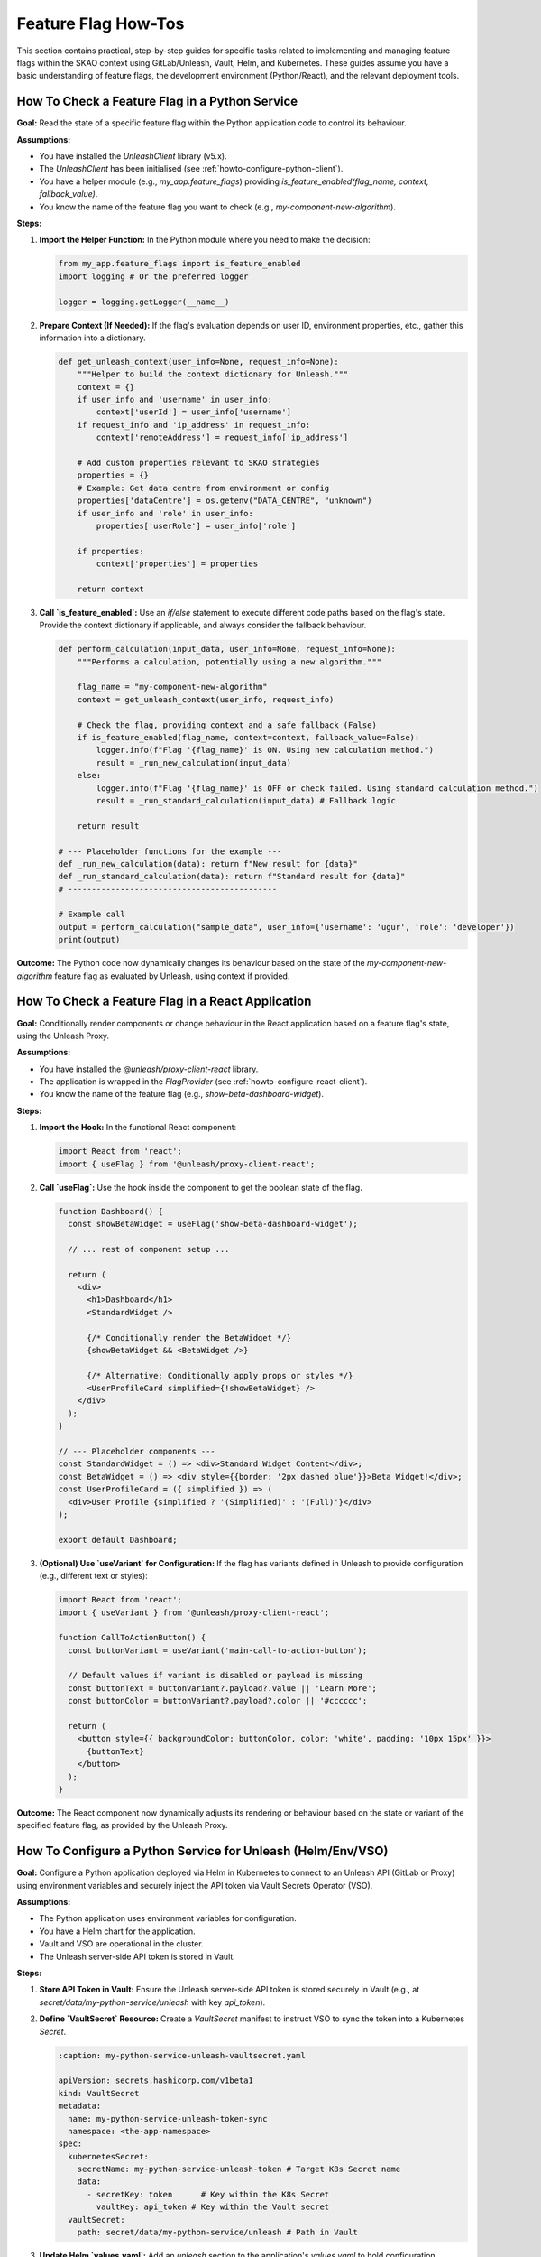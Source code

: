 .. _feature-flags-how-to:

####################
Feature Flag How-Tos
####################

This section contains practical, step-by-step guides for specific tasks related to implementing and managing feature flags within the SKAO context using GitLab/Unleash, Vault, Helm, and Kubernetes. These guides assume you have a basic understanding of feature flags, the development environment (Python/React), and the relevant deployment tools.

.. _howto-check-flag-python:

How To Check a Feature Flag in a Python Service
===============================================

**Goal:** Read the state of a specific feature flag within the Python application code to control its behaviour.

**Assumptions:**

*   You have installed the `UnleashClient` library (v5.x).
*   The `UnleashClient` has been initialised (see :ref:`howto-configure-python-client`).
*   You have a helper module (e.g., `my_app.feature_flags`) providing `is_feature_enabled(flag_name, context, fallback_value)`.
*   You know the name of the feature flag you want to check (e.g., `my-component-new-algorithm`).

**Steps:**

1.  **Import the Helper Function:**
    In the Python module where you need to make the decision:

    .. code-block:: python

       from my_app.feature_flags import is_feature_enabled
       import logging # Or the preferred logger

       logger = logging.getLogger(__name__)

2.  **Prepare Context (If Needed):**
    If the flag's evaluation depends on user ID, environment properties, etc., gather this information into a dictionary.

    .. code-block:: python

       def get_unleash_context(user_info=None, request_info=None):
           """Helper to build the context dictionary for Unleash."""
           context = {}
           if user_info and 'username' in user_info:
               context['userId'] = user_info['username']
           if request_info and 'ip_address' in request_info:
               context['remoteAddress'] = request_info['ip_address']

           # Add custom properties relevant to SKAO strategies
           properties = {}
           # Example: Get data centre from environment or config
           properties['dataCentre'] = os.getenv("DATA_CENTRE", "unknown")
           if user_info and 'role' in user_info:
               properties['userRole'] = user_info['role']

           if properties:
               context['properties'] = properties

           return context

3.  **Call `is_feature_enabled`:**
    Use an `if/else` statement to execute different code paths based on the flag's state. Provide the context dictionary if applicable, and always consider the fallback behaviour.

    .. code-block:: python

       def perform_calculation(input_data, user_info=None, request_info=None):
           """Performs a calculation, potentially using a new algorithm."""

           flag_name = "my-component-new-algorithm"
           context = get_unleash_context(user_info, request_info)

           # Check the flag, providing context and a safe fallback (False)
           if is_feature_enabled(flag_name, context=context, fallback_value=False):
               logger.info(f"Flag '{flag_name}' is ON. Using new calculation method.")
               result = _run_new_calculation(input_data)
           else:
               logger.info(f"Flag '{flag_name}' is OFF or check failed. Using standard calculation method.")
               result = _run_standard_calculation(input_data) # Fallback logic

           return result

       # --- Placeholder functions for the example ---
       def _run_new_calculation(data): return f"New result for {data}"
       def _run_standard_calculation(data): return f"Standard result for {data}"
       # --------------------------------------------

       # Example call
       output = perform_calculation("sample_data", user_info={'username': 'ugur', 'role': 'developer'})
       print(output)

**Outcome:** The Python code now dynamically changes its behaviour based on the state of the `my-component-new-algorithm` feature flag as evaluated by Unleash, using context if provided.

.. _howto-check-flag-react:

How To Check a Feature Flag in a React Application
==================================================

**Goal:** Conditionally render components or change behaviour in the React application based on a feature flag's state, using the Unleash Proxy.

**Assumptions:**

*   You have installed the `@unleash/proxy-client-react` library.
*   The application is wrapped in the `FlagProvider` (see :ref:`howto-configure-react-client`).
*   You know the name of the feature flag (e.g., `show-beta-dashboard-widget`).

**Steps:**

1.  **Import the Hook:**
    In the functional React component:

    .. code-block:: javascript

       import React from 'react';
       import { useFlag } from '@unleash/proxy-client-react';

2.  **Call `useFlag`:**
    Use the hook inside the component to get the boolean state of the flag.

    .. code-block:: tsx

       function Dashboard() {
         const showBetaWidget = useFlag('show-beta-dashboard-widget');

         // ... rest of component setup ...

         return (
           <div>
             <h1>Dashboard</h1>
             <StandardWidget />

             {/* Conditionally render the BetaWidget */}
             {showBetaWidget && <BetaWidget />}

             {/* Alternative: Conditionally apply props or styles */}
             <UserProfileCard simplified={!showBetaWidget} />
           </div>
         );
       }

       // --- Placeholder components ---
       const StandardWidget = () => <div>Standard Widget Content</div>;
       const BetaWidget = () => <div style={{border: '2px dashed blue'}}>Beta Widget!</div>;
       const UserProfileCard = ({ simplified }) => (
         <div>User Profile {simplified ? '(Simplified)' : '(Full)'}</div>
       );

       export default Dashboard;

3.  **(Optional) Use `useVariant` for Configuration:**
    If the flag has variants defined in Unleash to provide configuration (e.g., different text or styles):

    .. code-block:: tsx

       import React from 'react';
       import { useVariant } from '@unleash/proxy-client-react';

       function CallToActionButton() {
         const buttonVariant = useVariant('main-call-to-action-button');

         // Default values if variant is disabled or payload is missing
         const buttonText = buttonVariant?.payload?.value || 'Learn More';
         const buttonColor = buttonVariant?.payload?.color || '#cccccc';

         return (
           <button style={{ backgroundColor: buttonColor, color: 'white', padding: '10px 15px' }}>
             {buttonText}
           </button>
         );
       }

**Outcome:** The React component now dynamically adjusts its rendering or behaviour based on the state or variant of the specified feature flag, as provided by the Unleash Proxy.

.. _howto-configure-python-client:

How To Configure a Python Service for Unleash (Helm/Env/VSO)
============================================================

**Goal:** Configure a Python application deployed via Helm in Kubernetes to connect to an Unleash API (GitLab or Proxy) using environment variables and securely inject the API token via Vault Secrets Operator (VSO).

**Assumptions:**

*   The Python application uses environment variables for configuration.
*   You have a Helm chart for the application.
*   Vault and VSO are operational in the cluster.
*   The Unleash server-side API token is stored in Vault.

**Steps:**

1.  **Store API Token in Vault:**
    Ensure the Unleash server-side API token is stored securely in Vault (e.g., at `secret/data/my-python-service/unleash` with key `api_token`).

2.  **Define `VaultSecret` Resource:**
    Create a `VaultSecret` manifest to instruct VSO to sync the token into a Kubernetes `Secret`.

    .. code-block:: yaml

       :caption: my-python-service-unleash-vaultsecret.yaml

       apiVersion: secrets.hashicorp.com/v1beta1
       kind: VaultSecret
       metadata:
         name: my-python-service-unleash-token-sync
         namespace: <the-app-namespace>
       spec:
         kubernetesSecret:
           secretName: my-python-service-unleash-token # Target K8s Secret name
           data:
             - secretKey: token      # Key within the K8s Secret
               vaultKey: api_token # Key within the Vault secret
         vaultSecret:
           path: secret/data/my-python-service/unleash # Path in Vault

3.  **Update Helm `values.yaml`:**
    Add an `unleash` section to the application's `values.yaml` to hold configuration, including references to the K8s secret managed by VSO.

    .. code-block:: yaml
        
       :caption: values.yaml (snippet)

       unleash:
         url: "http://gitlab.example.com/api/v4/feature_flags/unleash/123" # OR proxy URL
         appName: "my-python-service"
         environment: "staging" # Use Helm templating for dynamic env: {{ .Values.skao.environment }}
         refreshInterval: 15
         metricsInterval: 60
         # Reference the K8s secret managed by VSO
         apiTokenSecretName: "my-python-service-unleash-token"
         apiTokenSecretKey: "token"

       # Example of setting environment dynamically
       # skao:
       #   environment: "staging"

4.  **Update Helm Deployment Template:**
    Modify the Deployment (or StatefulSet/Job) template to inject the Unleash configuration as environment variables, mounting the API token from the VSO-managed secret.

    .. code-block:: jinja
       :caption: templates/deployment.yaml (snippet)

       # ... inside container spec ...
       env:
         - name: UNLEASH_URL
           value: {{ .Values.unleash.url | quote }}
         - name: UNLEASH_APP_NAME
           value: {{ .Values.unleash.appName | quote }}
         - name: UNLEASH_ENVIRONMENT
           value: {{ .Values.unleash.environment | quote }} # Or {{ .Values.skao.environment | quote }}
         - name: UNLEASH_REFRESH_INTERVAL
           value: {{ .Values.unleash.refreshInterval | quote }}
         - name: UNLEASH_METRICS_INTERVAL
           value: {{ .Values.unleash.metricsInterval | quote }}
         # Inject Instance ID (Pod name via Downward API)
         - name: UNLEASH_INSTANCE_ID
           valueFrom:
             fieldRef:
               fieldPath: metadata.name
         # Inject API Token from Secret
         - name: UNLEASH_API_TOKEN
           valueFrom:
             secretKeyRef:
               name: {{ .Values.unleash.apiTokenSecretName }}
               key: {{ .Values.unleash.apiTokenSecretKey }}
         # ... other env vars ...

5.  **Implement Client Initialisation:**
    Ensure the Python code initialises the `UnleashClient` using these environment variables (see :ref:`howto-check-flag-python`, Step 4 Initialisation Code).

6.  **Deploy/Upgrade:**
    Deploy or upgrade the application using Helm. VSO will create/update the K8s secret, and the pod will start with the correct environment variables.

**Outcome:** The Python service is configured via Helm, securely receives its API token from Vault via VSO, and can connect to the specified Unleash API endpoint.

.. _howto-configure-react-client:

How To Configure a React Application for Unleash Proxy (Helm/Env/VSO)
=====================================================================

**Goal:** Configure a React application (like `ska-react-webapp-skeleton`) deployed via Helm/Nginx to connect to the Unleash Proxy, using the runtime `env.js` mechanism and securely injecting an optional proxy client key via VSO.

**Assumptions:**

*   The React app uses the `env.js` pattern from `ska-react-webapp-skeleton`.
*   You have a Helm chart for the React app deployment (Nginx serving static files).
*   Vault and VSO are operational.
*   The Unleash Proxy is running and accessible.
*   The *optional* proxy client key (if required by the proxy) is stored in Vault.

**Steps:**

1.  **Update `env_config` and `src/env.ts`:**
    Add `REACT_APP_UNLEASH_*` variables to `env_scripts/env_config` and update the types in `src/env.ts` (see :ref:`howto-check-flag-react`, Step 2 Configuration). Regenerate `src/env.ts` (`make dev-local-env`).

2.  **(If using Proxy Client Key) Store Key in Vault & Define `VaultSecret`:**
    If the proxy requires a client key:
    *   Store the key in Vault (e.g., `secret/data/my-react-app/unleash-proxy` key `proxy_client_key`).
    *   Define a `VaultSecret` resource to sync this key to a K8s secret (e.g., `my-react-app-unleash-proxy-key` with key `key`).

    .. code-block:: yaml
       :caption: my-react-app-unleash-proxy-key-vaultsecret.yaml (Example)

       apiVersion: secrets.hashicorp.com/v1beta1
       kind: VaultSecret
       metadata:
         name: my-react-app-unleash-proxy-key-sync
         namespace: <the-app-namespace>
       spec:
         kubernetesSecret:
           secretName: my-react-app-unleash-proxy-key # Target K8s Secret name
           data:
             - secretKey: key # Key within the K8s Secret
               vaultKey: proxy_client_key # Key within the Vault secret
         vaultSecret:
           path: secret/data/my-react-app/unleash-proxy # Path in Vault

    Apply this manifest.

3.  **Update Helm `values.yaml`:**
    Add an `unleashProxy` section to the React app's `values.yaml`.

    .. code-block:: yaml
       :caption: values.yaml (snippet for React app)

       unleashProxy:
         url: "http://unleash-proxy.<proxy-ns>.svc.cluster.local:3000/proxy"
         appName: "my-react-app"
         environment: "staging" # Or {{ .Values.skao.environment }}
         refreshInterval: 30
         disableMetrics: false
         clientKey:
           enabled: false # Set true if proxy requires a key
           # Reference the K8s secret managed by VSO (if enabled: true)
           secretName: "my-react-app-unleash-proxy-key"
           secretKey: "key"

4.  **Update Helm Nginx Deployment Template:**
    Modify the Nginx container spec in the Helm template (e.g., `templates/nginx.yaml`) to:
    *   Inject `REACT_APP_UNLEASH_*` environment variables.
    *   Mount the proxy client key from the VSO-managed secret *if* `clientKey.enabled` is true.
    *   **Override `command`/`args` to run `env_config.sh` before starting Nginx.**

    .. code-block:: yaml
       :caption: templates/nginx.yaml (snippet)

       # ... inside container spec ...
       env:
         - name: REACT_APP_UNLEASH_PROXY_URL
           value: {{ .Values.unleashProxy.url | quote }}
         - name: REACT_APP_UNLEASH_APP_NAME
           value: {{ .Values.unleashProxy.appName | quote }}
         - name: REACT_APP_UNLEASH_ENVIRONMENT
           value: {{ .Values.unleashProxy.environment | quote }} # Or {{ .Values.skao.environment | quote }}
         - name: REACT_APP_UNLEASH_REFRESH_INTERVAL
           value: {{ .Values.unleashProxy.refreshInterval | quote }}
         - name: REACT_APP_UNLEASH_DISABLE_METRICS
           value: {{ .Values.unleashProxy.disableMetrics | quote }}
         # Inject Client Key from Secret if enabled
         {{- if .Values.unleashProxy.clientKey.enabled }}
         - name: REACT_APP_UNLEASH_CLIENT_KEY
           valueFrom:
             secretKeyRef:
               name: {{ .Values.unleashProxy.clientKey.secretName }}
               key: {{ .Values.unleashProxy.clientKey.secretKey }}
         {{- else }}
         - name: REACT_APP_UNLEASH_CLIENT_KEY
           value: "" # Default empty if not enabled
         {{- end }}
       # Override command to generate env.js then start nginx
       command: ["/bin/sh", "-c"]
       args:
         - |
           echo "Generating env.js from environment variables..."
           # Adjust paths if the Dockerfile structure differs
           ENV_TYPE_FILE=/app/env_scripts/env_config \
           ENV_JS_OUTPUT_LOCATION=/usr/share/nginx/html/env.js \
           bash /app/env_scripts/env_config.sh js
           echo "Starting Nginx..."
           nginx -g 'daemon off;'
       # ... probes, resources ...

5.  **Implement Client Initialisation (React Context):**
    Ensure the React code initialises the `FlagProvider` using the runtime `env` object (see :ref:`howto-check-flag-react`, Step 4 Initialisation Code).

6.  **Deploy/Upgrade:**
    Deploy or upgrade the application using Helm. The Nginx pod will start, generate `env.js` with runtime values (including the potentially secret client key), and serve the React app, which then configures the Unleash client.

**Outcome:** The React application is configured via Helm, connects to the specified Unleash Proxy, and securely receives its proxy client key (if needed) from Vault via VSO through the runtime `env.js` file.

.. _howto-deploy-proxy:

How To Configure and Deploy the Unleash Proxy (Helm/VSO)
========================================================

**Goal:** Deploy the `unleashorg/unleash-proxy` as a service in Kubernetes using Helm, configured to connect to the GitLab Unleash API using a token managed by Vault/VSO.

**Assumptions:**

*   Helm, kubectl, Kubernetes cluster access.
*   Vault and VSO are operational.
*   A GitLab API token (`read_api` scope) is stored in Vault.

**Steps:**

1.  **Store GitLab Token in Vault:**
    Ensure the GitLab `read_api` token is in Vault (e.g., `secret/data/unleash-proxy/gitlab` key `api_token`).

2.  **Create `VaultSecret` for GitLab Token:**
    Define and apply a `VaultSecret` resource to sync the GitLab token into a K8s secret (e.g., `gitlab-unleash-api-token`) in the namespace where the proxy will run. (See example in :ref:`howto-configure-python-client`, Step 2).

3.  **Prepare Helm Chart/Values for Unleash Proxy:**
    Use a generic Helm chart or create a simple one containing a Deployment and Service. Configure `values.yaml`.

    .. code-block:: yaml
       :caption: unleash-proxy-values.yaml (Example)

       replicaCount: 2
       image:
         repository: unleashorg/unleash-proxy
         tag: "v1.4.9" # Use specific version
         pullPolicy: IfNotPresent
       service:
         type: ClusterIP
         port: 3000 # Internal proxy port
       # Environment variables for the proxy container
       env:
         # URL to GitLab Unleash API endpoint for YOUR project
         UNLEASH_URL: "https://gitlab.com/api/v4/feature_flags/unleash/YOUR_PROJECT_ID"
         LOG_LEVEL: "info"
         # Define the keys the clients will use to authenticate with THIS proxy
         UNLEASH_PROXY_CLIENT_KEYS: "frontend-key-abc,backend-key-xyz"
         # Optional: Specify environment(s) proxy should fetch flags for
         # UNLEASH_ENVIRONMENT: "production,staging"
       # Mount the GitLab token from the VSO-managed secret
       envFromSecrets:
         - secretRef:
             name: gitlab-unleash-api-token # Must match VaultSecret definition
       # ... resources, probes ...

    *   **Replace `YOUR_PROJECT_ID`**.
    *   Define `UNLEASH_PROXY_CLIENT_KEYS` - these are the "passwords" the apps use to talk to the proxy.

4.  **Deploy the Proxy using Helm:**

    .. code-block:: bash

       helm install unleash-proxy <path-to-proxy-chart> \
         -f unleash-proxy-values.yaml \
         -n <proxy-namespace>

5.  **Verify Proxy Health:**
    Check the proxy logs and access its health endpoint (usually `/proxy/health`) via port-forwarding or an Ingress if configured.

**Outcome:** The Unleash Proxy is running, configured to fetch flags from the GitLab project using a secure token, and ready to serve flag evaluations to client applications authenticating with the defined client keys.

.. _howto-manage-environments:

How To Manage Flag States Across Environments in GitLab
=======================================================

**Goal:** Configure a feature flag in GitLab to have different states or rollout strategies for different deployment environments (e.g., `development`, `staging`, `production`).

**Assumptions:**

*   You have access to the GitLab project where flags are managed.
*   The GitLab project has Environments defined (matching the deployment targets).
*   The application clients are configured to report their current environment.

**Steps:**

1.  **Navigate to Feature Flags:**
    In the GitLab project, go to **Deploy -> Feature Flags**.

2.  **Select or Create a Flag:**
    Click on the flag you want to configure or create a new one.

3.  **Configure Strategies per Environment:**
    *   Scroll down to the **Strategies** section.
    *   Click **Add strategy**.
    *   **Choose Strategy Type:** Select the desired strategy (e.g., `All users`, `Percent of users`, `User IDs`).
    *   **Configure Strategy Parameters:** Fill in the required details (e.g., percentage, user IDs).
    *   **Select Environments:** In the **Environments** dropdown, **select only the specific environment(s)** where this particular strategy should apply (e.g., select `staging`).
    *   Click **Create strategy**.

4.  **Repeat for Other Environments:**
    Add more strategies, scoping each one to different environments as needed.

    *   **Example:**
        *   Strategy 1: Type `All users`, Environments: `development`, `staging`.
        *   Strategy 2: Type `Percent of users`, Percentage `20%`, Stickiness `userId`, Environments: `production`.
        *   Strategy 3 (Optional Default): Type `All users`, Percentage `0%` (effectively off), Environments: `*` (All environments - acts as a default if no specific environment strategy matches). *Use with caution.*

5.  **Activate the Flag:**
    Ensure the main toggle switch for the feature flag itself is set to **Active**. Strategies only apply if the flag is active.

**Outcome:** The feature flag will now evaluate differently based on the `environment` context provided by the connecting Unleash client (or proxy), activating according to the rules defined for that specific GitLab environment.

.. _howto-compatibility-userid:

How To Manage Interface Compatibility using User IDs
====================================================

**Goal:** Use feature flags with the "User IDs" strategy to manage breaking changes or new versions of an interface (e.g., API, data format) provided by one component while different consuming components migrate at their own pace.

**Scenario:** Component `Service-A` is introducing v2 of its API. `Client-X` and `Client-Y` currently use v1. You want `Service-A` to serve v2 only to clients that explicitly declare compatibility, while continuing to serve v1 to others.

**Assumptions:**

*   You have feature flags configured for `Service-A` (see :ref:`howto-configure-python-client`).
*   Each client component (`Client-X`, `Client-Y`, etc.) has a unique, predictable identifier string that `Service-A` can determine when receiving a request (e.g., from an authenticated service name, a specific HTTP header, or part of the request payload). This identifier will be used as the `userId` in the Unleash context.
*   You have access to manage feature flags in the relevant GitLab project.

**Steps:**

1.  **Define Client Identifiers:**
    Establish unique, consistent string identifiers for each client component that interacts with `Service-A`. Examples:
    *   `client-x-production`
    *   `client-y-staging`
    *   `data-processor-integration`
    *   `react-skeleton-prod`

2.  **Implement Flag Check in Server (`Service-A`):**
    In `Service-A`, before processing a request or generating a response, check a feature flag (e.g., `service-a-use-api-v2`). Use the *client's identifier* as the `userId` in the Unleash context.

    .. code-block:: python
       :caption: Example in Service-A (Python)

       from my_app.feature_flags import is_feature_enabled
       import logging

       logger = logging.getLogger(__name__)

       def handle_api_request(request_data, client_identifier):
           """Handles request, choosing API version based on client ID."""

           flag_name = "service-a-use-api-v2"
           context = {"userId": client_identifier} # Use the client's unique ID

           # Check flag with client ID as context, fallback to False (v1)
           if is_feature_enabled(flag_name, context=context, fallback_value=False):
               logger.info(f"Client '{client_identifier}' requested API v2 via flag '{flag_name}'.")
               response = _process_request_v2(request_data)
           else:
               logger.info(f"Client '{client_identifier}' defaults to API v1 for flag '{flag_name}'.")
               response = _process_request_v1(request_data) # Fallback to old version

           return response

       # --- Placeholder functions ---
       def _process_request_v1(data): return {"version": 1, "data": f"Processed v1: {data}"}
       def _process_request_v2(data): return {"version": 2, "payload": f"Processed v2: {data}"}
       # ---------------------------

       # Example usage (how client_identifier is obtained depends on your architecture)
       # client_id = get_client_id_from_request_header(request)
       # result = handle_api_request(request.json, client_id)

3.  **Configure Flag Strategy in GitLab:**
    *   Navigate to **Deploy -> Feature Flags** in the GitLab project managing flags for `Service-A`.
    *   Create a new flag named `service-a-use-api-v2`. Ensure it's **Active**.
    *   Add a strategy:

        *   **Type:** `User IDs`
        *   **User IDs:** Initially, leave this list **empty** or add only known-compatible clients (e.g., `internal-test-client`). This ensures all existing clients continue to receive the v1 API by default (as the flag evaluates to `False` for them).
        *   **Environments:** Scope this strategy to the relevant environment(s) (e.g., `staging`, `production`).

4.  **Client Migration:**
    *   As `Client-X` is updated to support API v2, test it thoroughly (potentially against a `staging` version of `Service-A` where its ID is added to the `staging` environment strategy).
    *   Once `Client-X` is ready for production API v2:

        *   Edit the `service-a-use-api-v2` flag strategy for the `production` environment in GitLab.
        *   Add the production identifier for `Client-X` (e.g., `client-x-production`) to the **User IDs** list.
        *   Save the strategy.

    *   `Service-A` will now start serving the v2 API *only* to requests identified as coming from `client-x-production`. Other clients (`Client-Y`, etc.) will still receive the v1 API.
    *   Repeat this process for `Client-Y` and any other clients as they become compatible.

5.  **Handling Unknown Clients:**
    The `fallback_value=False` in `is_feature_enabled` ensures that any client whose identifier is *not* in the GitLab User IDs list will automatically receive the old (v1) behaviour.

6.  **Cleanup:**
    Once *all* relevant clients have been migrated to use API v2 and are stable:
    *   Remove the feature flag check from `Service-A`'s code, leaving only the v2 logic.
    *   Remove the v1 processing logic (`_process_request_v1`).
    *   Remove associated tests for the v1 path.
    *   Deploy the updated `Service-A`.
    *   Delete the `service-a-use-api-v2` flag definition from GitLab.

**Outcome:** `Service-A` can safely introduce breaking changes by serving the new interface only to explicitly listed compatible clients, identified by their unique `userId`. This allows clients to migrate independently without causing system-wide failures.

**Considerations:**

*   **Client Identification:** The reliability of this pattern depends on accurately and consistently identifying the calling client within `Service-A`. This might involve inspecting authentication tokens (like JWTs containing a service name), specific HTTP headers, or other mechanisms established between the services.
*   **Communication:** Clear communication between the teams managing `Service-A` and the client teams is essential to coordinate testing and migration onto the User IDs list.
*   **Naming:** Use descriptive client identifiers and flag names.


.. _howto-remove-flag:

How To Safely Remove a Feature Flag
===================================

**Goal:** Remove the technical debt associated with a feature flag after its corresponding feature is fully rolled out and stable, or has been abandoned.

**Assumptions:**

*   The feature controlled by the flag is stable at 100% rollout in all relevant environments OR the decision has been made to permanently disable and remove it.
*   You have access to the application codebase and the GitLab project where the flag is defined.

**Steps:**

1.  **Confirm Flag Status:**
    Verify that the flag is enabled (or intended to be permanently disabled) for 100% of the target audience in all relevant environments (especially production) and has been stable for an appropriate period.

2.  **Remove Flag Logic from Code:**
    *   Identify all code locations where the flag is checked (`is_feature_enabled`, `useFlag`, etc.).
    *   Remove the conditional logic (`if/else`).
    *   **If the feature is kept:** Delete the code path corresponding to the *disabled* state (the old logic/fallback). Keep only the code path for the *enabled* state.
    *   **If the feature is abandoned:** Delete the code path corresponding to the *enabled* state (the new logic). Keep only the code path for the *disabled* state (which now becomes the permanent logic).
    *   Remove any unused imports related to the flag check.

3.  **Remove Related Tests:**
    *   Identify unit, integration, or end-to-end tests that specifically targeted the code path being removed.
    *   Delete or refactor these tests as they are no longer relevant.
    *   Ensure remaining tests cover the permanent code path adequately.

4.  **Commit and Push Code Changes:**
    Commit the code and test changes with a clear message indicating the removal of the specific feature flag.

5.  **Deploy Code Changes:**
    Merge the changes and deploy the updated application through the standard CI/CD pipeline to all environments (staging, production).

6.  **Delete Flag Definition from GitLab:**
    *   **After** the code changes have been successfully deployed and verified in production:
    *   Navigate to **Deploy -> Feature Flags** in the GitLab project.
    *   Find the feature flag you removed from the code.
    *   Click the **Delete** button (often represented by a trash can icon) for the flag. Confirm the deletion.

**Outcome:** The feature flag is completely removed from both the codebase and the configuration system, reducing complexity and technical debt.
